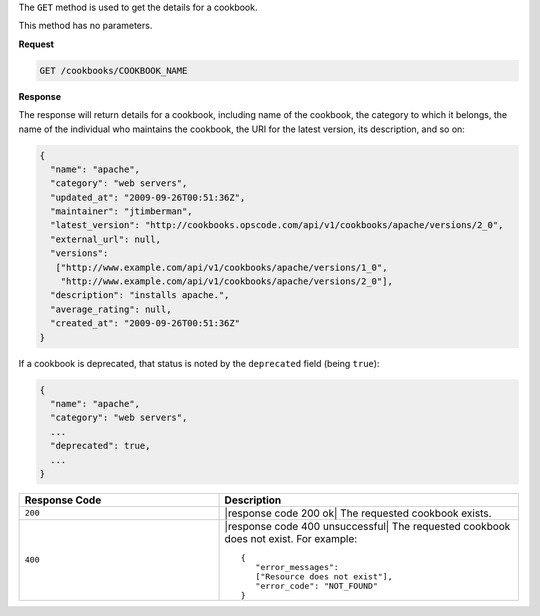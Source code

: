 .. The contents of this file are included in multiple topics.
.. This file should not be changed in a way that hinders its ability to appear in multiple documentation sets.

The ``GET`` method is used to get the details for a cookbook. 

This method has no parameters.

**Request**

.. code-block:: xml

   GET /cookbooks/COOKBOOK_NAME

**Response**

The response will return details for a cookbook, including name of the cookbook, the category to which it belongs, the name of the individual who maintains the cookbook, the URI for the latest version, its description, and so on:

.. code-block:: ruby

   {
     "name": "apache",
     "category": "web servers",
     "updated_at": "2009-09-26T00:51:36Z",
     "maintainer": "jtimberman",
     "latest_version": "http://cookbooks.opscode.com/api/v1/cookbooks/apache/versions/2_0",
     "external_url": null,
     "versions":
      ["http://www.example.com/api/v1/cookbooks/apache/versions/1_0",
       "http://www.example.com/api/v1/cookbooks/apache/versions/2_0"],
     "description": "installs apache.",
     "average_rating": null,
     "created_at": "2009-09-26T00:51:36Z"
   }

If a cookbook is deprecated, that status is noted by the ``deprecated`` field (being ``true``):

.. code-block:: ruby

   {
     "name": "apache",
     "category": "web servers",
     ...
     "deprecated": true,
     ...
   }

.. list-table::
   :widths: 200 300
   :header-rows: 1

   * - Response Code
     - Description
   * - ``200``
     - |response code 200 ok| The requested cookbook exists.
   * - ``400``
     - |response code 400 unsuccessful| The requested cookbook does not exist. For example:
       ::

          {
             "error_messages":
             ["Resource does not exist"],
             "error_code": "NOT_FOUND"
          }